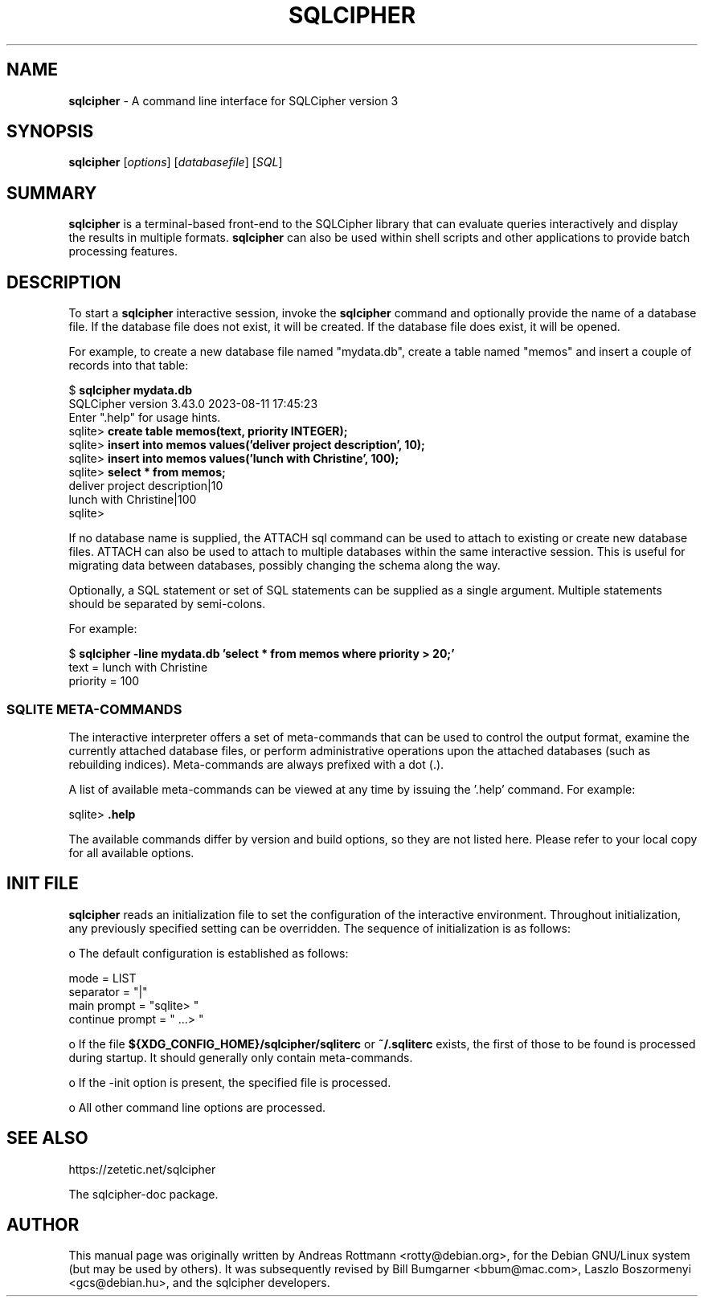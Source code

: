 .\"                                      Hey, EMACS: -*- nroff -*-
.\" First parameter, NAME, should be all caps
.\" Second parameter, SECTION, should be 1-8, maybe w/ subsection
.\" other parameters are allowed: see man(7), man(1)
.TH SQLCIPHER 1 "Fri Aug 11 23:50:12 CET 2023"
.\" Please adjust this date whenever revising the manpage.
.\"
.\" Some roff macros, for reference:
.\" .nh        disable hyphenation
.\" .hy        enable hyphenation
.\" .ad l      left justify
.\" .ad b      justify to both left and right margins
.\" .nf        disable filling
.\" .fi        enable filling
.\" .br        insert line break
.\" .sp <n>    insert n+1 empty lines
.\" for manpage-specific macros, see man(7)
.SH NAME
.B sqlcipher 
\- A command line interface for SQLCipher version 3

.SH SYNOPSIS
.B sqlcipher
.RI [ options ]
.RI [ databasefile ]
.RI [ SQL ]

.SH SUMMARY
.PP
.B sqlcipher
is a terminal-based front-end to the SQLCipher library that can evaluate
queries interactively and display the results in multiple formats.
.B sqlcipher
can also be used within shell scripts and other applications to provide
batch processing features.

.SH DESCRIPTION
To start a
.B sqlcipher
interactive session, invoke the
.B sqlcipher
command and optionally provide the name of a database file.  If the
database file does not exist, it will be created.  If the database file
does exist, it will be opened.

For example, to create a new database file named "mydata.db", create
a table named "memos" and insert a couple of records into that table:
.sp
$ 
.B sqlcipher mydata.db
.br
SQLCipher version 3.43.0 2023-08-11 17:45:23
.br
Enter ".help" for usage hints.
.br
sqlite>
.B create table memos(text, priority INTEGER);
.br
sqlite>
.B insert into memos values('deliver project description', 10);
.br
sqlite>
.B insert into memos values('lunch with Christine', 100);
.br
sqlite>
.B select * from memos;
.br
deliver project description|10
.br
lunch with Christine|100
.br
sqlite>
.sp

If no database name is supplied, the ATTACH sql command can be used
to attach to existing or create new database files.  ATTACH can also
be used to attach to multiple databases within the same interactive
session.  This is useful for migrating data between databases,
possibly changing the schema along the way.

Optionally, a SQL statement or set of SQL statements can be supplied as
a single argument.  Multiple statements should be separated by
semi-colons.

For example:
.sp
$ 
.B sqlcipher -line mydata.db 'select * from memos where priority > 20;'
.br
    text = lunch with Christine
.br
priority = 100
.br
.sp

.SS SQLITE META-COMMANDS
.PP
The interactive interpreter offers a set of meta-commands that can be
used to control the output format, examine the currently attached
database files, or perform administrative operations upon the
attached databases (such as rebuilding indices).   Meta-commands are
always prefixed with a dot (.).

A list of available meta-commands can be viewed at any time by issuing
the '.help' command.  For example:
.sp
sqlite>
.B .help
.nf
.tr %.
...
.sp
.fi

The available commands differ by version and build options, so they
are not listed here. Please refer to your local copy for all available
options.


.SH INIT FILE
.B sqlcipher
reads an initialization file to set the configuration of the
interactive environment.  Throughout initialization, any previously
specified setting can be overridden.  The sequence of initialization is
as follows:

o The default configuration is established as follows:

.sp
.nf
.cc |
mode            = LIST
separator       = "|"
main prompt     = "sqlite> "
continue prompt = "   ...> "
|cc .
.sp
.fi

o If the file
.B ${XDG_CONFIG_HOME}/sqlcipher/sqliterc
or
.B ~/.sqliterc
exists, the first of those to be found is processed during startup.
It should generally only contain meta-commands.

o If the -init option is present, the specified file is processed.

o All other command line options are processed.

.SH SEE ALSO
https://zetetic.net/sqlcipher

.br
The sqlcipher-doc package.
.SH AUTHOR
This manual page was originally written by Andreas Rottmann
<rotty@debian.org>, for the Debian GNU/Linux system (but may be used
by others). It was subsequently revised by Bill Bumgarner <bbum@mac.com>,
Laszlo Boszormenyi <gcs@debian.hu>, and the sqlcipher developers.
